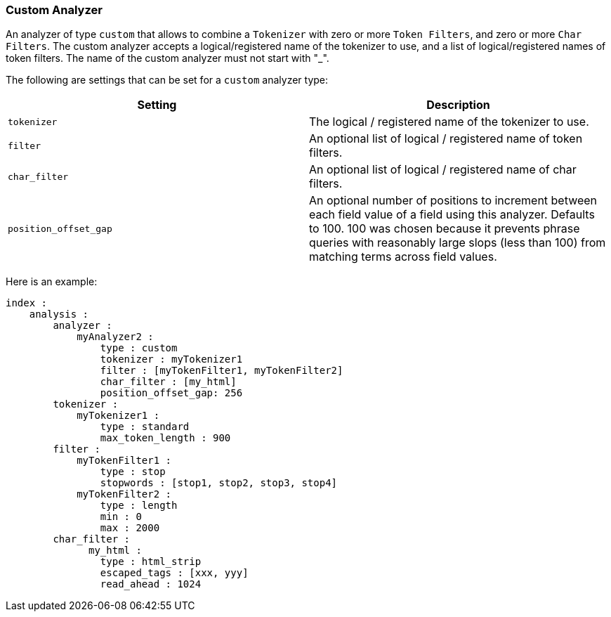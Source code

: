 [[analysis-custom-analyzer]]
=== Custom Analyzer

An analyzer of type `custom` that allows to combine a `Tokenizer` with
zero or more `Token Filters`, and zero or more `Char Filters`. The
custom analyzer accepts a logical/registered name of the tokenizer to
use, and a list of logical/registered names of token filters.
The name of the custom analyzer must not start with "_".

The following are settings that can be set for a `custom` analyzer type:

[cols="<,<",options="header",]
|=======================================================================
|Setting |Description
|`tokenizer` |The logical / registered name of the tokenizer to use.

|`filter` |An optional list of logical / registered name of token
filters.

|`char_filter` |An optional list of logical / registered name of char
filters.

|`position_offset_gap` |An optional number of positions to increment
between each field value of a field using this analyzer. Defaults to 100.
100 was chosen because it prevents phrase queries with reasonably large
slops (less than 100) from matching terms across field values.
|=======================================================================

Here is an example:

[source,js]
--------------------------------------------------
index :
    analysis :
        analyzer :
            myAnalyzer2 :
                type : custom
                tokenizer : myTokenizer1
                filter : [myTokenFilter1, myTokenFilter2]
                char_filter : [my_html]
                position_offset_gap: 256
        tokenizer :
            myTokenizer1 :
                type : standard
                max_token_length : 900
        filter :
            myTokenFilter1 :
                type : stop
                stopwords : [stop1, stop2, stop3, stop4]
            myTokenFilter2 :
                type : length
                min : 0
                max : 2000
        char_filter :
              my_html :
                type : html_strip
                escaped_tags : [xxx, yyy]
                read_ahead : 1024
--------------------------------------------------
